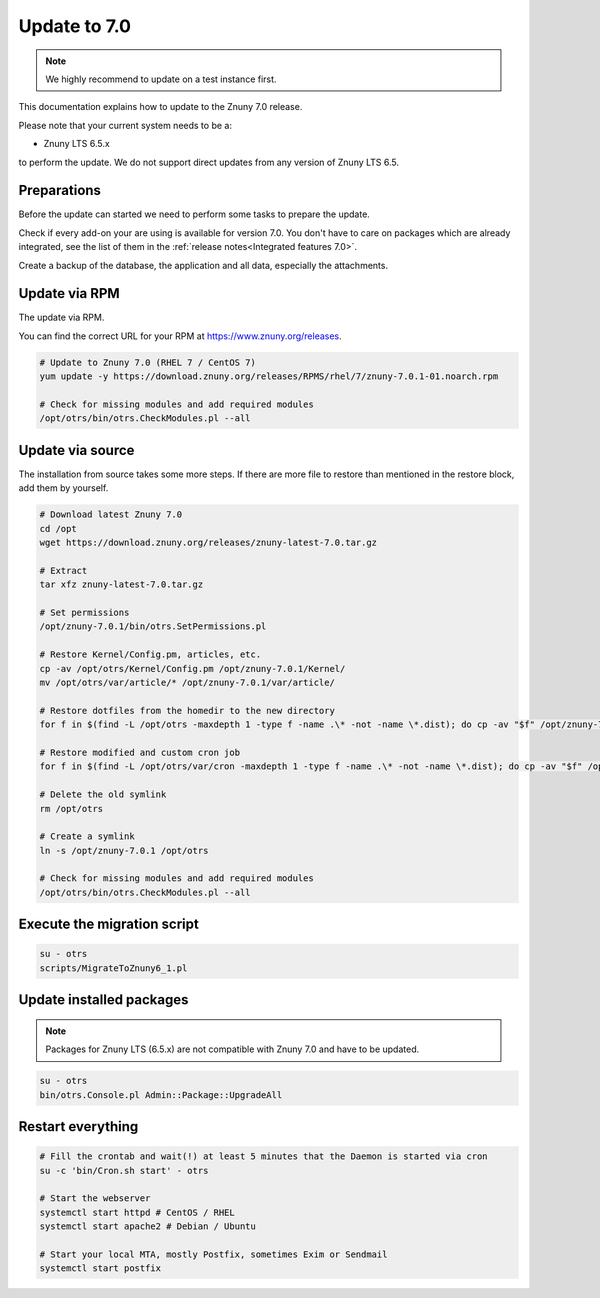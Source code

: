 =============
Update to 7.0
=============

.. note::	We highly recommend to update on a test instance first.

This documentation explains how to update to the Znuny 7.0 release.

Please note that your current system needs to be a:

- Znuny LTS 6.5.x

to perform the update. We do not support direct updates from any version of Znuny LTS 6.5.

Preparations
~~~~~~~~~~~~

Before the update can started we need to perform some tasks to prepare the update.

Check if every add-on your are using is available for version 7.0. You don't have to care on packages which are already integrated, see the list of them in the :ref:`release notes<Integrated features 7.0>`.

Create a backup of the database, the application and all data, especially the attachments.


.. code-block:: 
	:caption: **Stop all services**

	# Stop the webserver
	systemctl stop httpd # CentOS / RHEL
	systemctl stop apache2 # Debian / Ubuntu

	# Stop your local MTA, mostly Postfix, sometimes Exim or Sendmail
	systemctl stop postfix


	# Remove crontab, stop daemon
	su -c 'bin/Cron.sh stop' - otrs
	su -c 'bin/otrs.Daemon.pl stop' - otrs

..


Update via RPM
~~~~~~~~~~~~~~

The update via RPM.

You can find the correct URL for your RPM at https://www.znuny.org/releases. 

.. code-block:: 

	# Update to Znuny 7.0 (RHEL 7 / CentOS 7)
	yum update -y https://download.znuny.org/releases/RPMS/rhel/7/znuny-7.0.1-01.noarch.rpm

	# Check for missing modules and add required modules
	/opt/otrs/bin/otrs.CheckModules.pl --all

.. 

Update via source
~~~~~~~~~~~~~~~~~~

The installation from source takes some more steps. If there are more file to restore than mentioned in the restore block, add them by yourself.

.. code-block::

	# Download latest Znuny 7.0
	cd /opt
	wget https://download.znuny.org/releases/znuny-latest-7.0.tar.gz

	# Extract
	tar xfz znuny-latest-7.0.tar.gz

	# Set permissions
	/opt/znuny-7.0.1/bin/otrs.SetPermissions.pl

	# Restore Kernel/Config.pm, articles, etc.
	cp -av /opt/otrs/Kernel/Config.pm /opt/znuny-7.0.1/Kernel/
	mv /opt/otrs/var/article/* /opt/znuny-7.0.1/var/article/

	# Restore dotfiles from the homedir to the new directory
	for f in $(find -L /opt/otrs -maxdepth 1 -type f -name .\* -not -name \*.dist); do cp -av "$f" /opt/znuny-7.0.1/; done

	# Restore modified and custom cron job
	for f in $(find -L /opt/otrs/var/cron -maxdepth 1 -type f -name .\* -not -name \*.dist); do cp -av "$f" /opt/znuny-7.0.1/var/cron/; done

	# Delete the old symlink
	rm /opt/otrs
	
	# Create a symlink 
	ln -s /opt/znuny-7.0.1 /opt/otrs

	# Check for missing modules and add required modules
	/opt/otrs/bin/otrs.CheckModules.pl --all

..

Execute the migration script
~~~~~~~~~~~~~~~~~~~~~~~~~~~~

.. code-block::

    su - otrs
    scripts/MigrateToZnuny6_1.pl

..

Update installed packages
~~~~~~~~~~~~~~~~~~~~~~~~~

.. note:: Packages for Znuny LTS (6.5.x) are not compatible with Znuny 7.0 and have to be updated.


.. code-block::

    su - otrs
    bin/otrs.Console.pl Admin::Package::UpgradeAll

..


Restart everything
~~~~~~~~~~~~~~~~~~

.. code-block::

	# Fill the crontab and wait(!) at least 5 minutes that the Daemon is started via cron
	su -c 'bin/Cron.sh start' - otrs

	# Start the webserver
	systemctl start httpd # CentOS / RHEL
	systemctl start apache2 # Debian / Ubuntu

	# Start your local MTA, mostly Postfix, sometimes Exim or Sendmail
	systemctl start postfix

..
